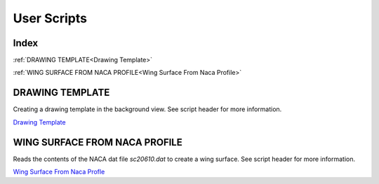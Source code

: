User Scripts
============

Index
-----

:ref:`DRAWING TEMPLATE<Drawing Template>`

:ref:`WING SURFACE FROM NACA PROFILE<Wing Surface From Naca Profile>`


DRAWING TEMPLATE
----------------

Creating a drawing template in the background view.
See script header for more information.

.. image:: images/DrawingTemplate.png

`Drawing Template <https://github.com/evereux/pycatia/blob/master/user_scripts/drawing_template.py>`_



WING SURFACE FROM NACA PROFILE
------------------------------

Reads the contents of the NACA dat file `sc20610.dat` to create a wing surface.
See script header for more information.

.. image:: images/WingSurface.png

`Wing Surface From Naca Profle <https://github.com/evereux/pycatia/blob/master/user_scripts/wing_surface_from_naca_profile.py>`_

